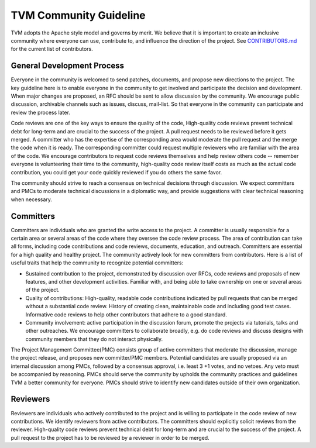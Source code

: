 TVM Community Guideline
=======================

TVM adopts the Apache style model and governs by merit. We believe that it is important to create an inclusive community where everyone can use, contribute to, and influence the direction of the project. See `CONTRIBUTORS.md <https://github.com/dmlc/tvm/blob/master/CONTRIBUTORS.md>`_ for the current list of contributors.


General Development Process
---------------------------
Everyone in the community is welcomed to send patches, documents, and propose new directions to the project. The key guideline here is to enable everyone in the community to get involved and participate the decision and development.  When major changes are proposed, an RFC should be sent to allow discussion by the community. We encourage public discussion, archivable channels such as issues, discuss, mail-list. So that everyone in the community can participate and review the process later.

Code reviews are one of the key ways to ensure the quality of the code, High-quality code reviews prevent technical debt for long-term and are crucial to the success of the project. A pull request needs to be reviewed before it gets merged. A committer who has the expertise of the corresponding area would moderate the pull request and the merge the code when it is ready. The corresponding committer could request multiple reviewers who are familiar with the area of the code. We encourage contributors to request code reviews themselves and help review others code -- remember everyone is volunteering their time to the community, high-quality code review itself costs as much as the actual code contribution, you could get your code quickly reviewed if you do others the same favor.

The community should strive to reach a consensus on technical decisions through discussion. We expect committers and PMCs to moderate technical discussions in a diplomatic way, and provide suggestions with clear technical reasoning when necessary.



Committers
----------
Committers are individuals who are granted the write access to the project. A committer is usually responsible for a certain area or several areas of the code where they oversee the code review process. The area of contribution can take all forms, including code contributions and code reviews, documents, education, and outreach. Committers are essential for a high quality and healthy project. The community actively look for new committers from contributors. Here is a list of useful traits that help the community to recognize potential committers:

- Sustained contribution to the project, demonstrated by discussion over RFCs, code reviews and proposals of new features, and other development activities. Familiar with, and being able to take ownership on one or several areas of the project.
- Quality of contributions: High-quality, readable code contributions indicated by pull requests that can be merged without a substantial code review.  History of creating clean, maintainable code and including good test cases. Informative code reviews to help other contributors that adhere to a good standard.
- Community involvement: active participation in the discussion forum, promote the projects via tutorials, talks and other outreaches. We encourage committers to collaborate broadly, e.g. do code reviews and discuss designs with community members that they do not interact physically.

The Project Management Committee(PMC) consists group of active committers that moderate the discussion, manage the project release, and proposes new committer/PMC members. Potential candidates are usually proposed via an internal discussion among PMCs, followed by a consensus approval, i.e. least 3 +1 votes, and no vetoes. Any veto must be accompanied by reasoning. PMCs should serve the community by upholds the community practices and guidelines TVM a better community for everyone. PMCs should strive to identify new candidates outside of their own organization.


Reviewers
---------
Reviewers are individuals who actively contributed to the project and is willing to participate in the code review of new contributions. We identify reviewers from active contributors. The committers should explicitly solicit reviews from the reviewer.  High-quality code reviews prevent technical debt for long-term and are crucial to the success of the project. A pull request to the project has to be reviewed by a reviewer in order to be merged.
